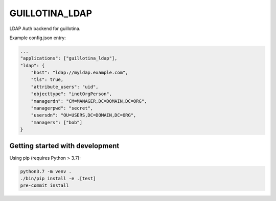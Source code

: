 GUILLOTINA_LDAP
===============

LDAP Auth backend for guillotina.


Example config.json entry:

.. code-block:: json

    ...
    "applications": ["guillotina_ldap"],
    "ldap": {
        "host": "ldap://myldap.example.com",
        "tls": true,
        "attribute_users": "uid",
        "objecttype": "inetOrgPerson",
        "managerdn": "CM=MANAGER,DC=DOMAIN,DC=ORG",
        "managerpwd": "secret",
        "usersdn": "OU=USERS,DC=DOMAIN,DC=ORG",
        "managers": ["bob"]
    }



Getting started with development
--------------------------------

Using pip (requires Python > 3.7):

.. code-block:: shell

    python3.7 -m venv .
    ./bin/pip install -e .[test]
    pre-commit install
